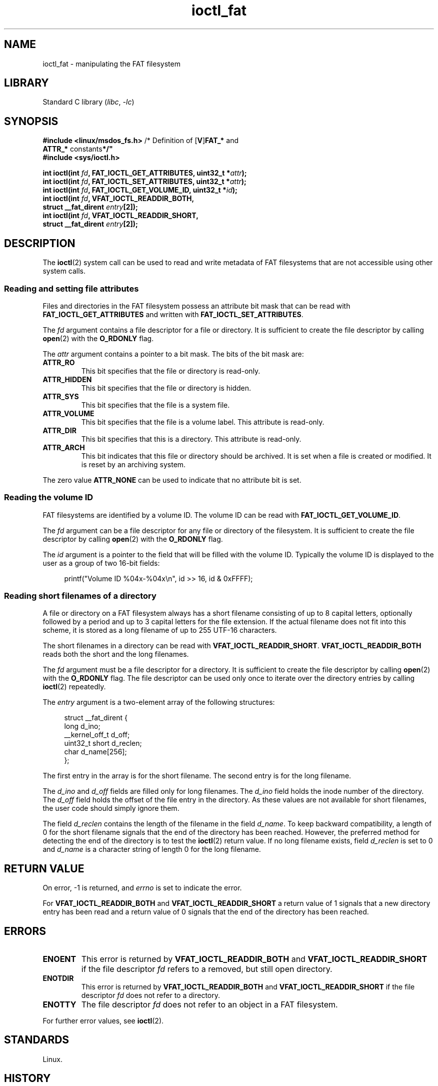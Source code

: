 .\" Copyright (C) 2014, Heinrich Schuchardt <xypron.glpk@gmx.de>
.\"
.\" SPDX-License-Identifier: Linux-man-pages-copyleft
.TH ioctl_fat 2 (date) "Linux man-pages (unreleased)"
.SH NAME
ioctl_fat \- manipulating the FAT filesystem
.SH LIBRARY
Standard C library
.RI ( libc ", " \-lc )
.SH SYNOPSIS
.nf
.BR "#include <linux/msdos_fs.h>" "     /* Definition of [" V ] FAT_* " and"
.BR "                                   ATTR_* " constants */"
.B #include <sys/ioctl.h>
.P
.BI "int ioctl(int " fd ", FAT_IOCTL_GET_ATTRIBUTES, uint32_t *" attr );
.BI "int ioctl(int " fd ", FAT_IOCTL_SET_ATTRIBUTES, uint32_t *" attr );
.BI "int ioctl(int " fd ", FAT_IOCTL_GET_VOLUME_ID, uint32_t *" id );
.BI "int ioctl(int " fd ", VFAT_IOCTL_READDIR_BOTH,"
.BI "          struct __fat_dirent " entry [2]);
.BI "int ioctl(int " fd ", VFAT_IOCTL_READDIR_SHORT,"
.BI "          struct __fat_dirent " entry [2]);
.fi
.SH DESCRIPTION
The
.BR ioctl (2)
system call can be used to read and write metadata of FAT filesystems that
are not accessible using other system calls.
.SS Reading and setting file attributes
Files and directories in the FAT filesystem possess an attribute bit mask that
can be read with
.B FAT_IOCTL_GET_ATTRIBUTES
and written with
.BR FAT_IOCTL_SET_ATTRIBUTES .
.P
The
.I fd
argument contains a file descriptor for a file or directory.
It is sufficient to create the file descriptor by calling
.BR open (2)
with the
.B O_RDONLY
flag.
.P
The
.I attr
argument contains a pointer to a bit mask.
The bits of the bit mask are:
.TP
.B ATTR_RO
This bit specifies that the file or directory is read-only.
.TP
.B ATTR_HIDDEN
This bit specifies that the file or directory is hidden.
.TP
.B ATTR_SYS
This bit specifies that the file is a system file.
.TP
.B ATTR_VOLUME
This bit specifies that the file is a volume label.
This attribute is read-only.
.TP
.B ATTR_DIR
This bit specifies that this is a directory.
This attribute is read-only.
.TP
.B ATTR_ARCH
This bit indicates that this file or directory should be archived.
It is set when a file is created or modified.
It is reset by an archiving system.
.P
The zero value
.B ATTR_NONE
can be used to indicate that no attribute bit is set.
.SS Reading the volume ID
FAT filesystems are identified by a volume ID.
The volume ID can be read with
.BR FAT_IOCTL_GET_VOLUME_ID .
.P
The
.I fd
argument can be a file descriptor for any file or directory of the
filesystem.
It is sufficient to create the file descriptor by calling
.BR open (2)
with the
.B O_RDONLY
flag.
.P
The
.I id
argument is a pointer to the field that will be filled with the volume ID.
Typically the volume ID is displayed to the user as a group of two
16-bit fields:
.P
.in +4n
.EX
printf("Volume ID %04x\-%04x\en", id >> 16, id & 0xFFFF);
.EE
.in
.SS Reading short filenames of a directory
A file or directory on a FAT filesystem always has a short filename
consisting of up to 8 capital letters, optionally followed by a period
and up to 3 capital letters for the file extension.
If the actual filename does not fit into this scheme, it is stored
as a long filename of up to 255 UTF-16 characters.
.P
The short filenames in a directory can be read with
.BR VFAT_IOCTL_READDIR_SHORT .
.B VFAT_IOCTL_READDIR_BOTH
reads both the short and the long filenames.
.P
The
.I fd
argument must be a file descriptor for a directory.
It is sufficient to create the file descriptor by calling
.BR open (2)
with the
.B O_RDONLY
flag.
The file descriptor can be used only once to iterate over the directory
entries by calling
.BR ioctl (2)
repeatedly.
.P
The
.I entry
argument is a two-element array of the following structures:
.P
.in +4n
.EX
struct __fat_dirent {
    long            d_ino;
    __kernel_off_t  d_off;
    uint32_t short  d_reclen;
    char            d_name[256];
};
.EE
.in
.P
The first entry in the array is for the short filename.
The second entry is for the long filename.
.P
The
.I d_ino
and
.I d_off
fields are filled only for long filenames.
The
.I d_ino
field holds the inode number of the directory.
The
.I d_off
field holds the offset of the file entry in the directory.
As these values are not available for short filenames, the user code should
simply ignore them.
.P
The field
.I d_reclen
contains the length of the filename in the field
.IR d_name .
To keep backward compatibility, a length of 0 for the short filename signals
that the end of the directory has been reached.
However, the preferred method for detecting the end of the directory
is to test the
.BR ioctl (2)
return value.
If no long filename exists, field
.I d_reclen
is set to 0 and
.I d_name
is a character string of length 0 for the long filename.
.SH RETURN VALUE
On error, \-1 is returned, and
.I errno
is set to indicate the error.
.P
For
.B VFAT_IOCTL_READDIR_BOTH
and
.B VFAT_IOCTL_READDIR_SHORT
a return value of 1 signals that a new directory entry has been read and
a return value of 0 signals that the end of the directory has been reached.
.SH ERRORS
.TP
.B ENOENT
This error is returned by
.B VFAT_IOCTL_READDIR_BOTH
and
.B VFAT_IOCTL_READDIR_SHORT
if the file descriptor
.I fd
refers to a removed, but still open directory.
.TP
.B ENOTDIR
This error is returned by
.B VFAT_IOCTL_READDIR_BOTH
and
.B VFAT_IOCTL_READDIR_SHORT
if the file descriptor
.I fd
does not refer to a directory.
.TP
.B ENOTTY
The file descriptor
.I fd
does not refer to an object in a FAT filesystem.
.P
For further error values, see
.BR ioctl (2).
.SH STANDARDS
Linux.
.SH HISTORY
.TP
.B VFAT_IOCTL_READDIR_BOTH
.TQ
.B VFAT_IOCTL_READDIR_SHORT
Linux 2.0.
.TP
.B FAT_IOCTL_GET_ATTRIBUTES
.TQ
.B FAT_IOCTL_SET_ATTRIBUTES
.\" just before we got Git history
Linux 2.6.12.
.TP
.B FAT_IOCTL_GET_VOLUME_ID
Linux 3.11.
.\" commit 6e5b93ee55d401f1619092fb675b57c28c9ed7ec
.SH EXAMPLES
.SS Toggling the archive flag
The following program demonstrates the usage of
.BR ioctl (2)
to manipulate file attributes.
The program reads and displays the archive attribute of a file.
After inverting the value of the attribute,
the program reads and displays the attribute again.
.P
The following was recorded when applying the program for the file
.IR /mnt/user/foo :
.P
.in +4n
.EX
# ./toggle_fat_archive_flag /mnt/user/foo
Archive flag is set
Toggling archive flag
Archive flag is not set
.EE
.in
.SS Program source (toggle_fat_archive_flag.c)
\&
.\" SRC BEGIN (toggle_fat_archive_flag.c)
.EX
#include <fcntl.h>
#include <linux/msdos_fs.h>
#include <stdint.h>
#include <stdio.h>
#include <stdlib.h>
#include <sys/ioctl.h>
#include <unistd.h>
\&
/*
 * Read file attributes of a file on a FAT filesystem.
 * Output the state of the archive flag.
 */
static uint32_t
readattr(int fd)
{
    int       ret;
    uint32_t  attr;
\&
    ret = ioctl(fd, FAT_IOCTL_GET_ATTRIBUTES, &attr);
    if (ret == \-1) {
        perror("ioctl");
        exit(EXIT_FAILURE);
    }
\&
    if (attr & ATTR_ARCH)
        printf("Archive flag is set\en");
    else
        printf("Archive flag is not set\en");
\&
    return attr;
}
\&
int
main(int argc, char *argv[])
{
    int       fd;
    int       ret;
    uint32_t  attr;
\&
    if (argc != 2) {
        printf("Usage: %s FILENAME\en", argv[0]);
        exit(EXIT_FAILURE);
    }
\&
    fd = open(argv[1], O_RDONLY);
    if (fd == \-1) {
        perror("open");
        exit(EXIT_FAILURE);
    }
\&
    /*
     * Read and display the FAT file attributes.
     */
    attr = readattr(fd);
\&
    /*
     * Invert archive attribute.
     */
    printf("Toggling archive flag\en");
    attr \[ha]= ATTR_ARCH;
\&
    /*
     * Write the changed FAT file attributes.
     */
    ret = ioctl(fd, FAT_IOCTL_SET_ATTRIBUTES, &attr);
    if (ret == \-1) {
        perror("ioctl");
        exit(EXIT_FAILURE);
    }
\&
    /*
     * Read and display the FAT file attributes.
     */
    readattr(fd);
\&
    close(fd);
\&
    exit(EXIT_SUCCESS);
}
.EE
.\" SRC END
.SS Reading the volume ID
The following program demonstrates the use of
.BR ioctl (2)
to display the volume ID of a FAT filesystem.
.P
The following output was recorded when applying the program for
directory
.IR /mnt/user :
.P
.in +4n
.EX
$ ./display_fat_volume_id /mnt/user
Volume ID 6443\-6241
.EE
.in
.SS Program source (display_fat_volume_id.c)
\&
.\" SRC BEGIN (display_fat_volume_id.c)
.EX
#include <fcntl.h>
#include <linux/msdos_fs.h>
#include <stdint.h>
#include <stdio.h>
#include <stdlib.h>
#include <sys/ioctl.h>
#include <unistd.h>
\&
int
main(int argc, char *argv[])
{
    int       fd;
    int       ret;
    uint32_t  id;
\&
    if (argc != 2) {
        printf("Usage: %s FILENAME\en", argv[0]);
        exit(EXIT_FAILURE);
    }
\&
    fd = open(argv[1], O_RDONLY);
    if (fd == \-1) {
        perror("open");
        exit(EXIT_FAILURE);
    }
\&
    /*
     * Read volume ID.
     */
    ret = ioctl(fd, FAT_IOCTL_GET_VOLUME_ID, &id);
    if (ret == \-1) {
        perror("ioctl");
        exit(EXIT_FAILURE);
    }
\&
    /*
     * Format the output as two groups of 16 bits each.
     */
    printf("Volume ID %04x\-%04x\en", id >> 16, id & 0xFFFF);
\&
    close(fd);
\&
    exit(EXIT_SUCCESS);
}
.EE
.\" SRC END
.SS Listing a directory
The following program demonstrates the use of
.BR ioctl (2)
to list a directory.
.P
The following was recorded when applying the program to the directory
.IR /mnt/user :
.P
.in +4n
.EX
$ \fB./fat_dir /mnt/user\fP
\&. \-> \[aq]\[aq]
\&.. \-> \[aq]\[aq]
ALONGF\[ti]1.TXT \-> \[aq]a long filename.txt\[aq]
UPPER.TXT \-> \[aq]\[aq]
LOWER.TXT \-> \[aq]lower.txt\[aq]
.EE
.in
.\"
.SS Program source
.in +4n
.\" SRC BEGIN (ioctl_fat.c)
.EX
#include <fcntl.h>
#include <linux/msdos_fs.h>
#include <stdio.h>
#include <stdlib.h>
#include <sys/ioctl.h>
#include <unistd.h>
\&
int
main(int argc, char *argv[])
{
    int                  fd;
    int                  ret;
    struct __fat_dirent  entry[2];
\&
    if (argc != 2) {
        printf("Usage: %s DIRECTORY\en", argv[0]);
        exit(EXIT_FAILURE);
    }
\&
    /*
     * Open file descriptor for the directory.
     */
    fd = open(argv[1], O_RDONLY | O_DIRECTORY);
    if (fd == \-1) {
        perror("open");
        exit(EXIT_FAILURE);
    }
\&
    for (;;) {
\&
        /*
         * Read next directory entry.
         */
        ret = ioctl(fd, VFAT_IOCTL_READDIR_BOTH, entry);
\&
        /*
         * If an error occurs, the return value is \-1.
         * If the end of the directory list has been reached,
         * the return value is 0.
         * For backward compatibility the end of the directory
         * list is also signaled by d_reclen == 0.
         */
        if (ret < 1)
            break;
\&
        /*
         * Write both the short name and the long name.
         */
        printf("%s \-> \[aq]%s\[aq]\en", entry[0].d_name, entry[1].d_name);
    }
\&
    if (ret == \-1) {
        perror("VFAT_IOCTL_READDIR_BOTH");
        exit(EXIT_FAILURE);
    }
\&
    /*
     * Close the file descriptor.
     */
    close(fd);
\&
    exit(EXIT_SUCCESS);
}
.EE
.\" SRC END
.in
.SH SEE ALSO
.BR ioctl (2)
